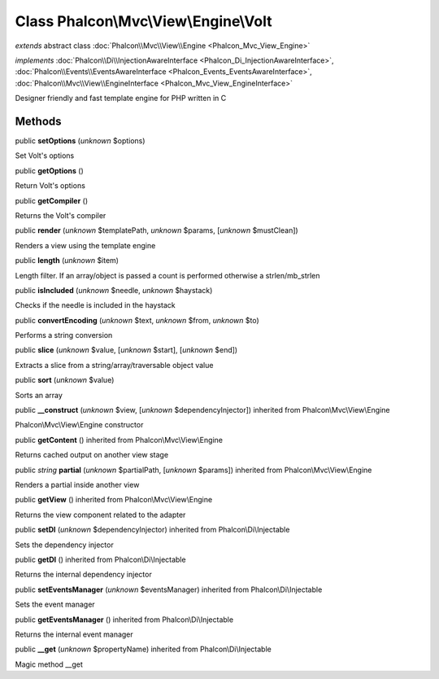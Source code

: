 Class **Phalcon\\Mvc\\View\\Engine\\Volt**
==========================================

*extends* abstract class :doc:`Phalcon\\Mvc\\View\\Engine <Phalcon_Mvc_View_Engine>`

*implements* :doc:`Phalcon\\Di\\InjectionAwareInterface <Phalcon_Di_InjectionAwareInterface>`, :doc:`Phalcon\\Events\\EventsAwareInterface <Phalcon_Events_EventsAwareInterface>`, :doc:`Phalcon\\Mvc\\View\\EngineInterface <Phalcon_Mvc_View_EngineInterface>`

Designer friendly and fast template engine for PHP written in C


Methods
-------

public  **setOptions** (*unknown* $options)

Set Volt's options



public  **getOptions** ()

Return Volt's options



public  **getCompiler** ()

Returns the Volt's compiler



public  **render** (*unknown* $templatePath, *unknown* $params, [*unknown* $mustClean])

Renders a view using the template engine



public  **length** (*unknown* $item)

Length filter. If an array/object is passed a count is performed otherwise a strlen/mb_strlen



public  **isIncluded** (*unknown* $needle, *unknown* $haystack)

Checks if the needle is included in the haystack



public  **convertEncoding** (*unknown* $text, *unknown* $from, *unknown* $to)

Performs a string conversion



public  **slice** (*unknown* $value, [*unknown* $start], [*unknown* $end])

Extracts a slice from a string/array/traversable object value



public  **sort** (*unknown* $value)

Sorts an array



public  **__construct** (*unknown* $view, [*unknown* $dependencyInjector]) inherited from Phalcon\\Mvc\\View\\Engine

Phalcon\\Mvc\\View\\Engine constructor



public  **getContent** () inherited from Phalcon\\Mvc\\View\\Engine

Returns cached output on another view stage



public *string*  **partial** (*unknown* $partialPath, [*unknown* $params]) inherited from Phalcon\\Mvc\\View\\Engine

Renders a partial inside another view



public  **getView** () inherited from Phalcon\\Mvc\\View\\Engine

Returns the view component related to the adapter



public  **setDI** (*unknown* $dependencyInjector) inherited from Phalcon\\Di\\Injectable

Sets the dependency injector



public  **getDI** () inherited from Phalcon\\Di\\Injectable

Returns the internal dependency injector



public  **setEventsManager** (*unknown* $eventsManager) inherited from Phalcon\\Di\\Injectable

Sets the event manager



public  **getEventsManager** () inherited from Phalcon\\Di\\Injectable

Returns the internal event manager



public  **__get** (*unknown* $propertyName) inherited from Phalcon\\Di\\Injectable

Magic method __get




